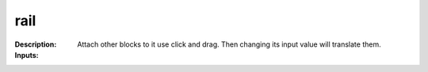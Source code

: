 rail
====

:Description:
    Attach other blocks to it use click and drag. Then changing its input value will translate them.

:Inputs:
